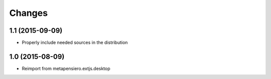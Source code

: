 .. -*- coding: utf-8 -*-

Changes
-------

1.1 (2015-09-09)
~~~~~~~~~~~~~~~~

- Properly include needed sources in the distribution

1.0 (2015-08-09)
~~~~~~~~~~~~~~~~

- Reimport from metapensiero.extjs.desktop

